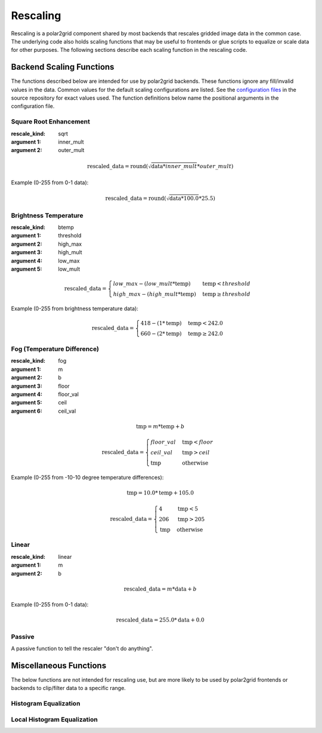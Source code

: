 Rescaling
=========

Rescaling is a polar2grid component shared by most backends that rescales
gridded image data in the common case.  The underlying code also holds
scaling functions that may be useful to frontends or glue scripts to equalize
or scale data for other purposes.  The following sections describe each scaling function in the rescaling code.

Backend Scaling Functions
-------------------------

The functions described below are intended for use by polar2grid backends.
These functions ignore any fill/invalid values in the data.  Common values
for the default scaling configurations are listed.  See the
`configuration files <https://github.com/davidh-ssec/polar2grid/blob/master/py/polar2grid_core/polar2grid/core/rescale_configs/>`_
in the source repository for exact values used. The function definitions
below name the positional arguments in the configuration file.

.. _rescale_square_root_enhancement:

Square Root Enhancement
^^^^^^^^^^^^^^^^^^^^^^^

:rescale_kind: sqrt
:argument 1: inner_mult
:argument 2: outer_mult

.. math:: \text{rescaled\_data} = \operatorname{round}(\sqrt{\text{data} * inner\_mult} * outer\_mult)

Example (0-255 from 0-1 data):

.. math:: \text{rescaled\_data} = \operatorname{round}(\sqrt{\text{data} * 100.0} * 25.5)

.. _rescale_btemp:

Brightness Temperature
^^^^^^^^^^^^^^^^^^^^^^

:rescale_kind: btemp
:argument 1: threshold
:argument 2: high_max
:argument 3: high_mult
:argument 4: low_max
:argument 5: low_mult

.. math::

    \text{rescaled\_data} = 
    \begin{cases} 
        low\_max - (low\_mult * \text{temp}) & \text{temp} < threshold \\
        high\_max - (high\_mult * \text{temp}) & \text{temp}\ge threshold
     \end{cases}

Example (0-255 from brightness temperature data):

.. math::

    \text{rescaled\_data} = 
    \begin{cases} 
        418 - (1 * \text{temp}) & \text{temp} < 242.0 \\
        660 - (2 * \text{temp}) & \text{temp}\ge 242.0
     \end{cases}

.. _rescale_fog:

Fog (Temperature Difference)
^^^^^^^^^^^^^^^^^^^^^^^^^^^^

:rescale_kind: fog
:argument 1: m
:argument 2: b
:argument 3: floor
:argument 4: floor_val
:argument 5: ceil
:argument 6: ceil_val

.. math::

    \text{tmp} = m * \text{temp} + b 

    \text{rescaled\_data} = 
    \begin{cases}
        floor\_val & \text{tmp} < floor \\
        ceil\_val & \text{tmp} > ceil \\
        \text{tmp} & \text{otherwise}
    \end{cases}

Example (0-255 from -10-10 degree temperature differences):

.. math::

    \text{tmp} = 10.0 * \text{temp} + 105.0

    \text{rescaled\_data} = 
    \begin{cases}
        4 & \text{tmp} < 5 \\
        206 & \text{tmp} > 205 \\
        \text{tmp} & \text{otherwise}
    \end{cases}

.. _rescale_linear:

Linear
^^^^^^

:rescale_kind: linear
:argument 1: m
:argument 2: b

.. math::

    \text{rescaled\_data} = m * \text{data} + b

Example (0-255 from 0-1 data):

.. math::

    \text{rescaled\_data} = 255.0 * \text{data} + 0.0

Passive
^^^^^^^

A passive function to tell the rescaler "don't do anything".

Miscellaneous Functions
-----------------------

The below functions are not intended for rescaling use, but are more likely to
be used by polar2grid frontends or backends to clip/filter data to a specific
range.

Histogram Equalization
^^^^^^^^^^^^^^^^^^^^^^

Local Histogram Equalization
^^^^^^^^^^^^^^^^^^^^^^^^^^^^


